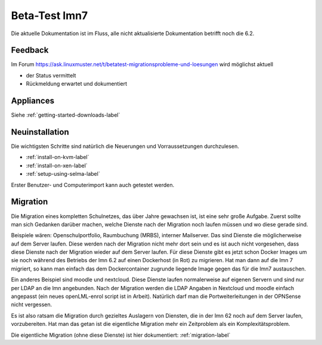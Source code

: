 ================
 Beta-Test lmn7
================

Die aktuelle Dokumentation ist im Fluss, alle nicht aktualisierte Dokumentation betrifft noch die 6.2.

Feedback
========

Im Forum
https://ask.linuxmuster.net/t/betatest-migrationsprobleme-und-loesungen
wird möglichst aktuell

- der Status vermittelt
- Rückmeldung erwartet und dokumentiert

Appliances
==========

Siehe :ref:`getting-started-downloads-label`


Neuinstallation
===============

Die wichtigsten Schritte sind natürlich die Neuerungen und
Vorraussetzungen durchzulesen.

- :ref:`install-on-kvm-label`
- :ref:`install-on-xen-label`
- :ref:`setup-using-selma-label`

Erster Benutzer- und Computerimport kann auch getestet werden.

Migration
=========

Die Migration eines kompletten Schulnetzes, das über Jahre gewachsen
ist, ist eine sehr große Aufgabe. Zuerst sollte man sich Gedanken
darüber machen, welche Dienste nach der Migration noch laufen müssen
und wo diese gerade sind.

Beispiele wären: Openschulportfolio, Raumbuchung (MRBS), interner
Mailserver. Das sind Dienste die möglicherweise auf dem Server
laufen. Diese werden nach der Migration nicht mehr dort sein und es
ist auch nicht vorgesehen, dass diese Dienste nach der Migration
wieder auf dem Server laufen. Für diese Dienste gibt es jetzt schon
Docker Images um sie noch während des Betriebs der lmn 6.2 auf einen
Dockerhost (in Rot) zu migrieren. Hat man dann auf die lmn 7 migriert,
so kann man einfach das dem Dockercontainer zugrunde liegende Image
gegen das für die lmn7 austauschen.

Ein anderes Beispiel sind moodle und nextcloud.  Diese Dienste laufen
normalerweise auf eigenen Servern und sind nur per LDAP an die lmn
angebunden. Nach der Migration werden die LDAP Angaben in Nextcloud
und moodle einfach angepasst (ein neues openLML-enrol script ist in
Arbeit). Natürlich darf man die Portweiterleitungen in der OPNSense
nicht vergessen.

Es ist also ratsam die Migration durch gezieltes Auslagern von Diensten,
die in der lmn 62 noch auf dem Server laufen, vorzubereiten.
Hat man das getan ist die eigentliche Migration mehr ein Zeitproblem als
ein Komplexitätsproblem.

Die eigentliche Migration (ohne diese Dienste) ist hier dokumentiert:
:ref:`migration-label`
